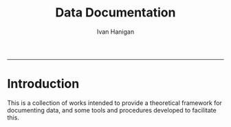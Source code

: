 #+TITLE:Data Documentation 
#+AUTHOR: Ivan Hanigan
#+email: ivan.hanigan@anu.edu.au
#+LaTeX_CLASS: article
#+LaTeX_CLASS_OPTIONS: [a4paper]
#+LATEX: \tableofcontents
-----

* Introduction
This is a collection of works intended to provide a theoretical framework for documenting data, and some tools and procedures developed to facilitate this.
